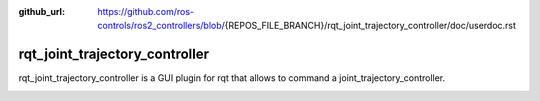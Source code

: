 :github_url: https://github.com/ros-controls/ros2_controllers/blob/{REPOS_FILE_BRANCH}/rqt_joint_trajectory_controller/doc/userdoc.rst

.. _rqt_joint_trajectory_controller_userdoc:

rqt_joint_trajectory_controller
===============================

rqt_joint_trajectory_controller is a GUI plugin for rqt that allows to command a joint_trajectory_controller.

.. image:: rqt_joint_trajectory_controller.png
  :width: 400
  :alt: rqt_joint_trajectory_controller
